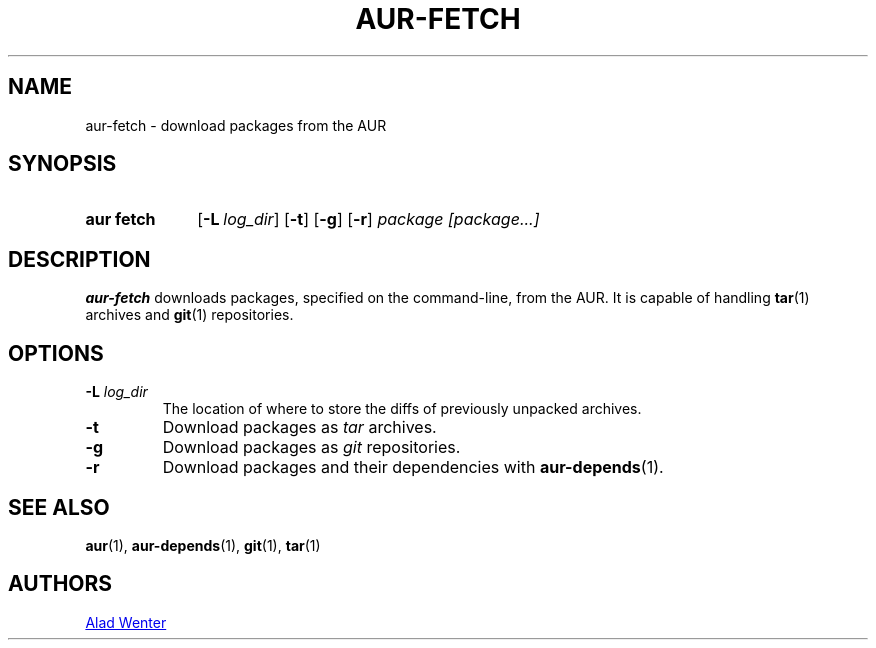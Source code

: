 .TH AUR-FETCH 1 2018-02-14 AURUTILS
.SH NAME
aur\-fetch \- download packages from the AUR

.SH SYNOPSIS
.SY "aur fetch"
.OP \-L log_dir
.OP \-t
.OP \-g
.OP \-r
.IR "package [package...]"
.YS

.SH DESCRIPTION
.B aur\-fetch
downloads packages, specified on the command-line, from the AUR. It is
capable of handling
.BR tar (1)
archives and
.BR git (1)
repositories.

.SH OPTIONS
.TP
.BI "\-L " log_dir
The location of where to store the diffs of previously unpacked
archives.

.TP
.B \-t
Download packages as
.I tar
archives.

.TP
.B \-g
Download packages as
.I git
repositories.

.TP
.B \-r
Download packages and their dependencies with
.BR aur-depends (1).

.SH SEE ALSO
.BR aur (1),
.BR aur\-depends (1),
.BR git (1),
.BR tar (1)

.SH AUTHORS
.MT https://github.com/AladW
Alad Wenter
.ME

.\" vim: set textwidth=72:

